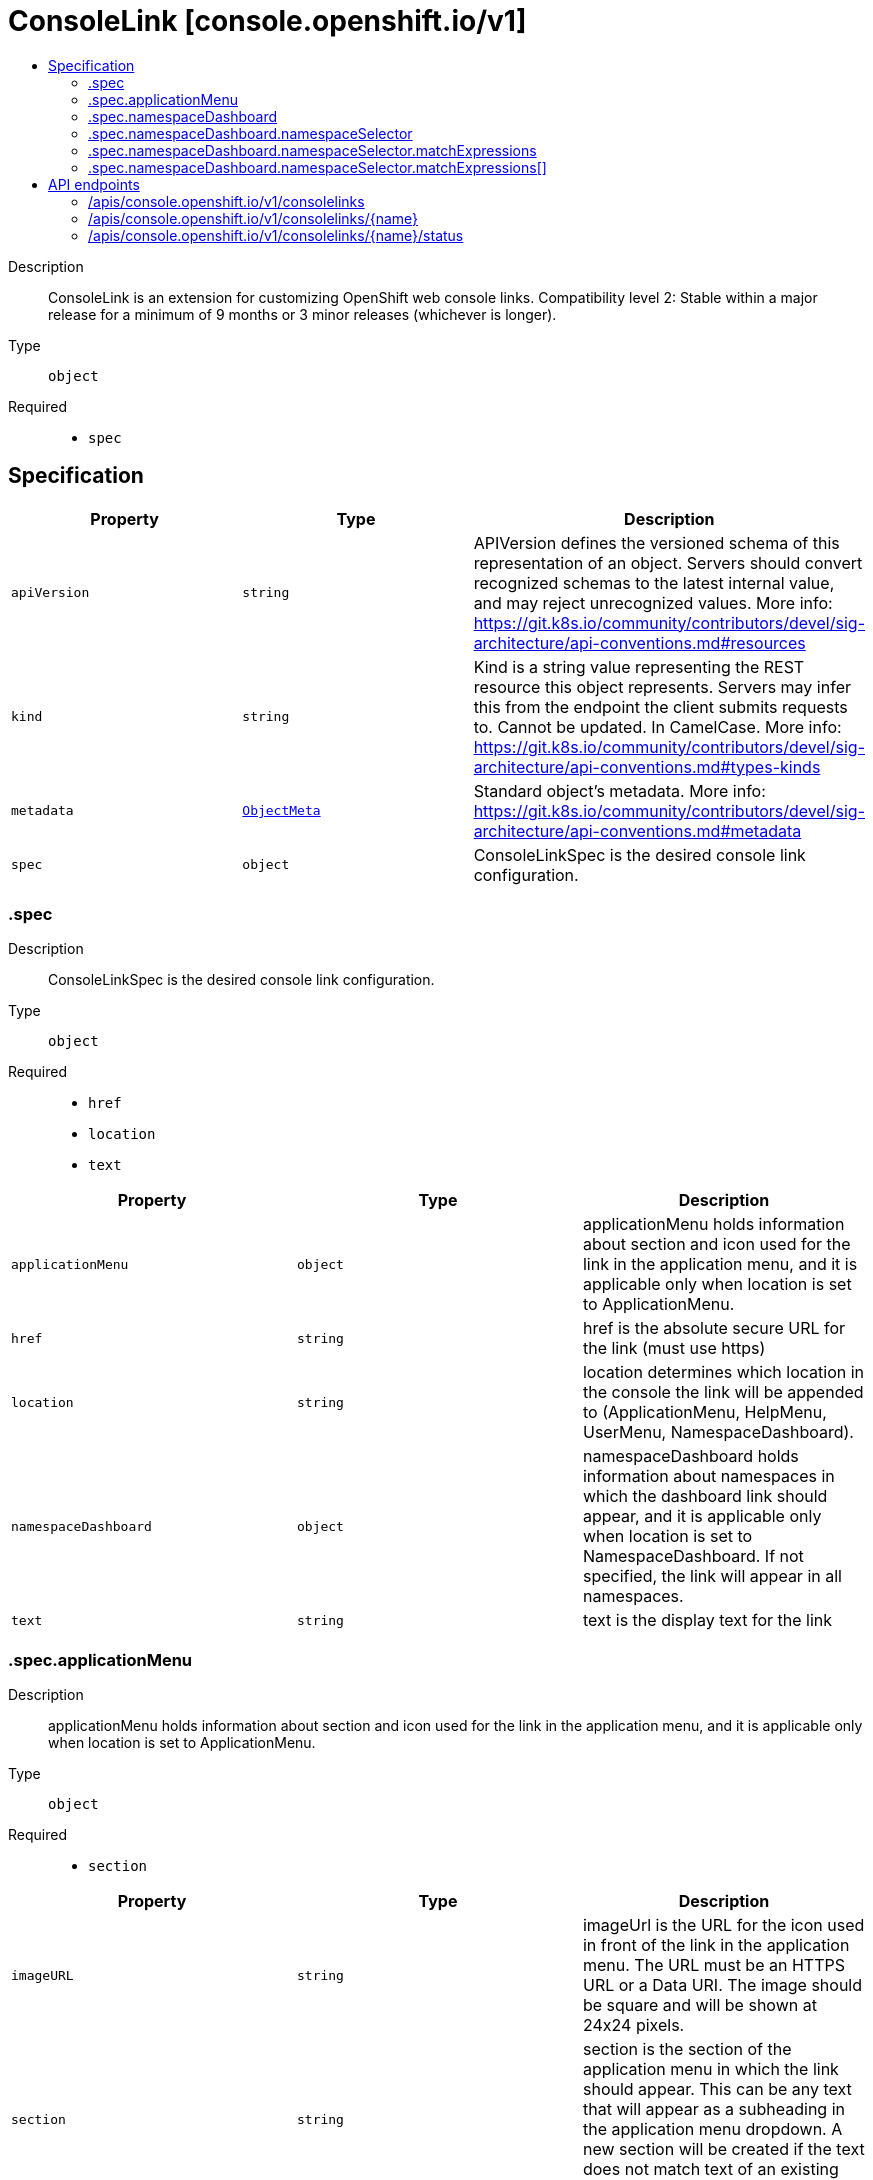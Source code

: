 // Automatically generated by 'openshift-apidocs-gen'. Do not edit.
:_mod-docs-content-type: ASSEMBLY
[id="consolelink-console-openshift-io-v1"]
= ConsoleLink [console.openshift.io/v1]
:toc: macro
:toc-title:

toc::[]


Description::
+
--
ConsoleLink is an extension for customizing OpenShift web console links. 
 Compatibility level 2: Stable within a major release for a minimum of 9 months or 3 minor releases (whichever is longer).
--

Type::
  `object`

Required::
  - `spec`


== Specification

[cols="1,1,1",options="header"]
|===
| Property | Type | Description

| `apiVersion`
| `string`
| APIVersion defines the versioned schema of this representation of an object. Servers should convert recognized schemas to the latest internal value, and may reject unrecognized values. More info: https://git.k8s.io/community/contributors/devel/sig-architecture/api-conventions.md#resources

| `kind`
| `string`
| Kind is a string value representing the REST resource this object represents. Servers may infer this from the endpoint the client submits requests to. Cannot be updated. In CamelCase. More info: https://git.k8s.io/community/contributors/devel/sig-architecture/api-conventions.md#types-kinds

| `metadata`
| xref:../objects/index.adoc#io-k8s-apimachinery-pkg-apis-meta-v1-ObjectMeta[`ObjectMeta`]
| Standard object's metadata. More info: https://git.k8s.io/community/contributors/devel/sig-architecture/api-conventions.md#metadata

| `spec`
| `object`
| ConsoleLinkSpec is the desired console link configuration.

|===
=== .spec
Description::
+
--
ConsoleLinkSpec is the desired console link configuration.
--

Type::
  `object`

Required::
  - `href`
  - `location`
  - `text`



[cols="1,1,1",options="header"]
|===
| Property | Type | Description

| `applicationMenu`
| `object`
| applicationMenu holds information about section and icon used for the link in the application menu, and it is applicable only when location is set to ApplicationMenu.

| `href`
| `string`
| href is the absolute secure URL for the link (must use https)

| `location`
| `string`
| location determines which location in the console the link will be appended to (ApplicationMenu, HelpMenu, UserMenu, NamespaceDashboard).

| `namespaceDashboard`
| `object`
| namespaceDashboard holds information about namespaces in which the dashboard link should appear, and it is applicable only when location is set to NamespaceDashboard. If not specified, the link will appear in all namespaces.

| `text`
| `string`
| text is the display text for the link

|===
=== .spec.applicationMenu
Description::
+
--
applicationMenu holds information about section and icon used for the link in the application menu, and it is applicable only when location is set to ApplicationMenu.
--

Type::
  `object`

Required::
  - `section`



[cols="1,1,1",options="header"]
|===
| Property | Type | Description

| `imageURL`
| `string`
| imageUrl is the URL for the icon used in front of the link in the application menu. The URL must be an HTTPS URL or a Data URI. The image should be square and will be shown at 24x24 pixels.

| `section`
| `string`
| section is the section of the application menu in which the link should appear. This can be any text that will appear as a subheading in the application menu dropdown. A new section will be created if the text does not match text of an existing section.

|===
=== .spec.namespaceDashboard
Description::
+
--
namespaceDashboard holds information about namespaces in which the dashboard link should appear, and it is applicable only when location is set to NamespaceDashboard. If not specified, the link will appear in all namespaces.
--

Type::
  `object`




[cols="1,1,1",options="header"]
|===
| Property | Type | Description

| `namespaceSelector`
| `object`
| namespaceSelector is used to select the Namespaces that should contain dashboard link by label. If the namespace labels match, dashboard link will be shown for the namespaces.

| `namespaces`
| `array (string)`
| namespaces is an array of namespace names in which the dashboard link should appear.

|===
=== .spec.namespaceDashboard.namespaceSelector
Description::
+
--
namespaceSelector is used to select the Namespaces that should contain dashboard link by label. If the namespace labels match, dashboard link will be shown for the namespaces.
--

Type::
  `object`




[cols="1,1,1",options="header"]
|===
| Property | Type | Description

| `matchExpressions`
| `array`
| matchExpressions is a list of label selector requirements. The requirements are ANDed.

| `matchExpressions[]`
| `object`
| A label selector requirement is a selector that contains values, a key, and an operator that relates the key and values.

| `matchLabels`
| `object (string)`
| matchLabels is a map of {key,value} pairs. A single {key,value} in the matchLabels map is equivalent to an element of matchExpressions, whose key field is "key", the operator is "In", and the values array contains only "value". The requirements are ANDed.

|===
=== .spec.namespaceDashboard.namespaceSelector.matchExpressions
Description::
+
--
matchExpressions is a list of label selector requirements. The requirements are ANDed.
--

Type::
  `array`




=== .spec.namespaceDashboard.namespaceSelector.matchExpressions[]
Description::
+
--
A label selector requirement is a selector that contains values, a key, and an operator that relates the key and values.
--

Type::
  `object`

Required::
  - `key`
  - `operator`



[cols="1,1,1",options="header"]
|===
| Property | Type | Description

| `key`
| `string`
| key is the label key that the selector applies to.

| `operator`
| `string`
| operator represents a key's relationship to a set of values. Valid operators are In, NotIn, Exists and DoesNotExist.

| `values`
| `array (string)`
| values is an array of string values. If the operator is In or NotIn, the values array must be non-empty. If the operator is Exists or DoesNotExist, the values array must be empty. This array is replaced during a strategic merge patch.

|===

== API endpoints

The following API endpoints are available:

* `/apis/console.openshift.io/v1/consolelinks`
- `DELETE`: delete collection of ConsoleLink
- `GET`: list objects of kind ConsoleLink
- `POST`: create a ConsoleLink
* `/apis/console.openshift.io/v1/consolelinks/{name}`
- `DELETE`: delete a ConsoleLink
- `GET`: read the specified ConsoleLink
- `PATCH`: partially update the specified ConsoleLink
- `PUT`: replace the specified ConsoleLink
* `/apis/console.openshift.io/v1/consolelinks/{name}/status`
- `GET`: read status of the specified ConsoleLink
- `PATCH`: partially update status of the specified ConsoleLink
- `PUT`: replace status of the specified ConsoleLink


=== /apis/console.openshift.io/v1/consolelinks



HTTP method::
  `DELETE`

Description::
  delete collection of ConsoleLink




.HTTP responses
[cols="1,1",options="header"]
|===
| HTTP code | Reponse body
| 200 - OK
| xref:../objects/index.adoc#io-k8s-apimachinery-pkg-apis-meta-v1-Status[`Status`] schema
| 401 - Unauthorized
| Empty
|===

HTTP method::
  `GET`

Description::
  list objects of kind ConsoleLink




.HTTP responses
[cols="1,1",options="header"]
|===
| HTTP code | Reponse body
| 200 - OK
| xref:../objects/index.adoc#io-openshift-console-v1-ConsoleLinkList[`ConsoleLinkList`] schema
| 401 - Unauthorized
| Empty
|===

HTTP method::
  `POST`

Description::
  create a ConsoleLink


.Query parameters
[cols="1,1,2",options="header"]
|===
| Parameter | Type | Description
| `dryRun`
| `string`
| When present, indicates that modifications should not be persisted. An invalid or unrecognized dryRun directive will result in an error response and no further processing of the request. Valid values are: - All: all dry run stages will be processed
| `fieldValidation`
| `string`
| fieldValidation instructs the server on how to handle objects in the request (POST/PUT/PATCH) containing unknown or duplicate fields. Valid values are: - Ignore: This will ignore any unknown fields that are silently dropped from the object, and will ignore all but the last duplicate field that the decoder encounters. This is the default behavior prior to v1.23. - Warn: This will send a warning via the standard warning response header for each unknown field that is dropped from the object, and for each duplicate field that is encountered. The request will still succeed if there are no other errors, and will only persist the last of any duplicate fields. This is the default in v1.23+ - Strict: This will fail the request with a BadRequest error if any unknown fields would be dropped from the object, or if any duplicate fields are present. The error returned from the server will contain all unknown and duplicate fields encountered.
|===

.Body parameters
[cols="1,1,2",options="header"]
|===
| Parameter | Type | Description
| `body`
| xref:../console_apis/consolelink-console-openshift-io-v1.adoc#consolelink-console-openshift-io-v1[`ConsoleLink`] schema
| 
|===

.HTTP responses
[cols="1,1",options="header"]
|===
| HTTP code | Reponse body
| 200 - OK
| xref:../console_apis/consolelink-console-openshift-io-v1.adoc#consolelink-console-openshift-io-v1[`ConsoleLink`] schema
| 201 - Created
| xref:../console_apis/consolelink-console-openshift-io-v1.adoc#consolelink-console-openshift-io-v1[`ConsoleLink`] schema
| 202 - Accepted
| xref:../console_apis/consolelink-console-openshift-io-v1.adoc#consolelink-console-openshift-io-v1[`ConsoleLink`] schema
| 401 - Unauthorized
| Empty
|===


=== /apis/console.openshift.io/v1/consolelinks/{name}

.Global path parameters
[cols="1,1,2",options="header"]
|===
| Parameter | Type | Description
| `name`
| `string`
| name of the ConsoleLink
|===


HTTP method::
  `DELETE`

Description::
  delete a ConsoleLink


.Query parameters
[cols="1,1,2",options="header"]
|===
| Parameter | Type | Description
| `dryRun`
| `string`
| When present, indicates that modifications should not be persisted. An invalid or unrecognized dryRun directive will result in an error response and no further processing of the request. Valid values are: - All: all dry run stages will be processed
|===


.HTTP responses
[cols="1,1",options="header"]
|===
| HTTP code | Reponse body
| 200 - OK
| xref:../objects/index.adoc#io-k8s-apimachinery-pkg-apis-meta-v1-Status[`Status`] schema
| 202 - Accepted
| xref:../objects/index.adoc#io-k8s-apimachinery-pkg-apis-meta-v1-Status[`Status`] schema
| 401 - Unauthorized
| Empty
|===

HTTP method::
  `GET`

Description::
  read the specified ConsoleLink




.HTTP responses
[cols="1,1",options="header"]
|===
| HTTP code | Reponse body
| 200 - OK
| xref:../console_apis/consolelink-console-openshift-io-v1.adoc#consolelink-console-openshift-io-v1[`ConsoleLink`] schema
| 401 - Unauthorized
| Empty
|===

HTTP method::
  `PATCH`

Description::
  partially update the specified ConsoleLink


.Query parameters
[cols="1,1,2",options="header"]
|===
| Parameter | Type | Description
| `dryRun`
| `string`
| When present, indicates that modifications should not be persisted. An invalid or unrecognized dryRun directive will result in an error response and no further processing of the request. Valid values are: - All: all dry run stages will be processed
| `fieldValidation`
| `string`
| fieldValidation instructs the server on how to handle objects in the request (POST/PUT/PATCH) containing unknown or duplicate fields. Valid values are: - Ignore: This will ignore any unknown fields that are silently dropped from the object, and will ignore all but the last duplicate field that the decoder encounters. This is the default behavior prior to v1.23. - Warn: This will send a warning via the standard warning response header for each unknown field that is dropped from the object, and for each duplicate field that is encountered. The request will still succeed if there are no other errors, and will only persist the last of any duplicate fields. This is the default in v1.23+ - Strict: This will fail the request with a BadRequest error if any unknown fields would be dropped from the object, or if any duplicate fields are present. The error returned from the server will contain all unknown and duplicate fields encountered.
|===


.HTTP responses
[cols="1,1",options="header"]
|===
| HTTP code | Reponse body
| 200 - OK
| xref:../console_apis/consolelink-console-openshift-io-v1.adoc#consolelink-console-openshift-io-v1[`ConsoleLink`] schema
| 401 - Unauthorized
| Empty
|===

HTTP method::
  `PUT`

Description::
  replace the specified ConsoleLink


.Query parameters
[cols="1,1,2",options="header"]
|===
| Parameter | Type | Description
| `dryRun`
| `string`
| When present, indicates that modifications should not be persisted. An invalid or unrecognized dryRun directive will result in an error response and no further processing of the request. Valid values are: - All: all dry run stages will be processed
| `fieldValidation`
| `string`
| fieldValidation instructs the server on how to handle objects in the request (POST/PUT/PATCH) containing unknown or duplicate fields. Valid values are: - Ignore: This will ignore any unknown fields that are silently dropped from the object, and will ignore all but the last duplicate field that the decoder encounters. This is the default behavior prior to v1.23. - Warn: This will send a warning via the standard warning response header for each unknown field that is dropped from the object, and for each duplicate field that is encountered. The request will still succeed if there are no other errors, and will only persist the last of any duplicate fields. This is the default in v1.23+ - Strict: This will fail the request with a BadRequest error if any unknown fields would be dropped from the object, or if any duplicate fields are present. The error returned from the server will contain all unknown and duplicate fields encountered.
|===

.Body parameters
[cols="1,1,2",options="header"]
|===
| Parameter | Type | Description
| `body`
| xref:../console_apis/consolelink-console-openshift-io-v1.adoc#consolelink-console-openshift-io-v1[`ConsoleLink`] schema
| 
|===

.HTTP responses
[cols="1,1",options="header"]
|===
| HTTP code | Reponse body
| 200 - OK
| xref:../console_apis/consolelink-console-openshift-io-v1.adoc#consolelink-console-openshift-io-v1[`ConsoleLink`] schema
| 201 - Created
| xref:../console_apis/consolelink-console-openshift-io-v1.adoc#consolelink-console-openshift-io-v1[`ConsoleLink`] schema
| 401 - Unauthorized
| Empty
|===


=== /apis/console.openshift.io/v1/consolelinks/{name}/status

.Global path parameters
[cols="1,1,2",options="header"]
|===
| Parameter | Type | Description
| `name`
| `string`
| name of the ConsoleLink
|===


HTTP method::
  `GET`

Description::
  read status of the specified ConsoleLink




.HTTP responses
[cols="1,1",options="header"]
|===
| HTTP code | Reponse body
| 200 - OK
| xref:../console_apis/consolelink-console-openshift-io-v1.adoc#consolelink-console-openshift-io-v1[`ConsoleLink`] schema
| 401 - Unauthorized
| Empty
|===

HTTP method::
  `PATCH`

Description::
  partially update status of the specified ConsoleLink


.Query parameters
[cols="1,1,2",options="header"]
|===
| Parameter | Type | Description
| `dryRun`
| `string`
| When present, indicates that modifications should not be persisted. An invalid or unrecognized dryRun directive will result in an error response and no further processing of the request. Valid values are: - All: all dry run stages will be processed
| `fieldValidation`
| `string`
| fieldValidation instructs the server on how to handle objects in the request (POST/PUT/PATCH) containing unknown or duplicate fields. Valid values are: - Ignore: This will ignore any unknown fields that are silently dropped from the object, and will ignore all but the last duplicate field that the decoder encounters. This is the default behavior prior to v1.23. - Warn: This will send a warning via the standard warning response header for each unknown field that is dropped from the object, and for each duplicate field that is encountered. The request will still succeed if there are no other errors, and will only persist the last of any duplicate fields. This is the default in v1.23+ - Strict: This will fail the request with a BadRequest error if any unknown fields would be dropped from the object, or if any duplicate fields are present. The error returned from the server will contain all unknown and duplicate fields encountered.
|===


.HTTP responses
[cols="1,1",options="header"]
|===
| HTTP code | Reponse body
| 200 - OK
| xref:../console_apis/consolelink-console-openshift-io-v1.adoc#consolelink-console-openshift-io-v1[`ConsoleLink`] schema
| 401 - Unauthorized
| Empty
|===

HTTP method::
  `PUT`

Description::
  replace status of the specified ConsoleLink


.Query parameters
[cols="1,1,2",options="header"]
|===
| Parameter | Type | Description
| `dryRun`
| `string`
| When present, indicates that modifications should not be persisted. An invalid or unrecognized dryRun directive will result in an error response and no further processing of the request. Valid values are: - All: all dry run stages will be processed
| `fieldValidation`
| `string`
| fieldValidation instructs the server on how to handle objects in the request (POST/PUT/PATCH) containing unknown or duplicate fields. Valid values are: - Ignore: This will ignore any unknown fields that are silently dropped from the object, and will ignore all but the last duplicate field that the decoder encounters. This is the default behavior prior to v1.23. - Warn: This will send a warning via the standard warning response header for each unknown field that is dropped from the object, and for each duplicate field that is encountered. The request will still succeed if there are no other errors, and will only persist the last of any duplicate fields. This is the default in v1.23+ - Strict: This will fail the request with a BadRequest error if any unknown fields would be dropped from the object, or if any duplicate fields are present. The error returned from the server will contain all unknown and duplicate fields encountered.
|===

.Body parameters
[cols="1,1,2",options="header"]
|===
| Parameter | Type | Description
| `body`
| xref:../console_apis/consolelink-console-openshift-io-v1.adoc#consolelink-console-openshift-io-v1[`ConsoleLink`] schema
| 
|===

.HTTP responses
[cols="1,1",options="header"]
|===
| HTTP code | Reponse body
| 200 - OK
| xref:../console_apis/consolelink-console-openshift-io-v1.adoc#consolelink-console-openshift-io-v1[`ConsoleLink`] schema
| 201 - Created
| xref:../console_apis/consolelink-console-openshift-io-v1.adoc#consolelink-console-openshift-io-v1[`ConsoleLink`] schema
| 401 - Unauthorized
| Empty
|===


